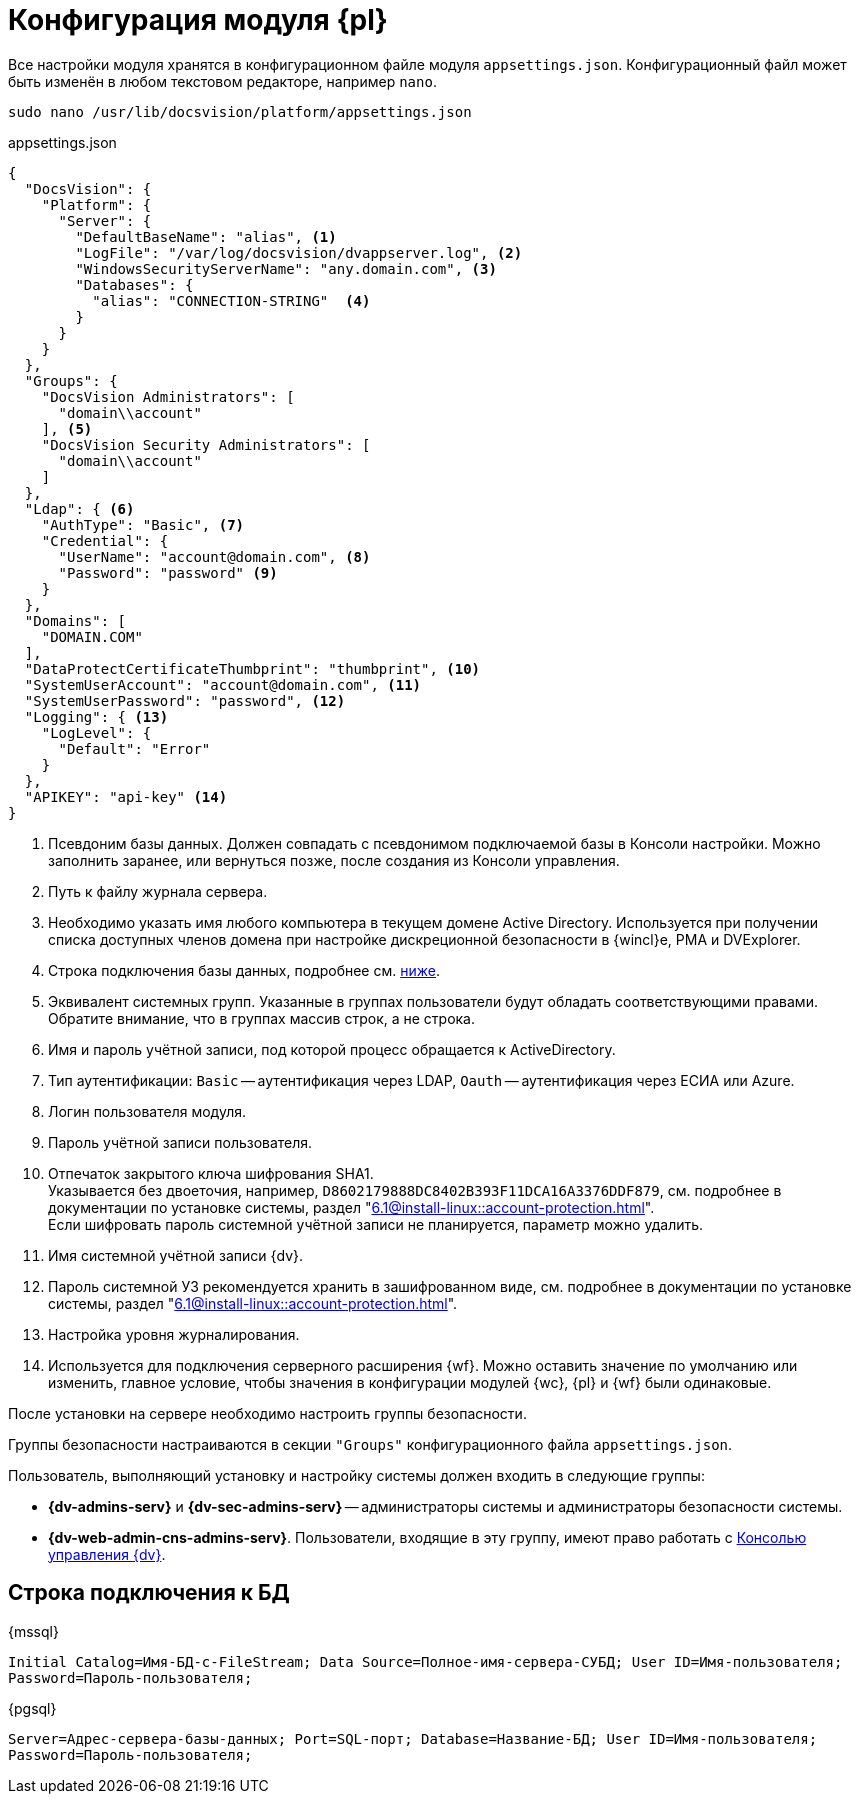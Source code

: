 = Конфигурация модуля {pl}

Все настройки модуля хранятся в конфигурационном файле модуля `appsettings.json`. Конфигурационный файл может быть изменён в любом текстовом редакторе, например `nano`.

[source,bash]
----
sudo nano /usr/lib/docsvision/platform/appsettings.json
----

.appsettings.json
[source,json]
----
{
  "DocsVision": {
    "Platform": {
      "Server": {
        "DefaultBaseName": "alias", <.>
        "LogFile": "/var/log/docsvision/dvappserver.log", <.>
        "WindowsSecurityServerName": "any.domain.com", <.>
        "Databases": {
          "alias": "CONNECTION-STRING"  <.>
        }
      }
    }
  },
  "Groups": {
    "DocsVision Administrators": [
      "domain\\account"
    ], <.>
    "DocsVision Security Administrators": [
      "domain\\account"
    ]
  },
  "Ldap": { <.>
    "AuthType": "Basic", <.>
    "Credential": {
      "UserName": "account@domain.com", <.>
      "Password": "password" <.>
    }
  },
  "Domains": [
    "DOMAIN.COM"
  ],
  "DataProtectCertificateThumbprint": "thumbprint", <.>
  "SystemUserAccount": "account@domain.com", <.>
  "SystemUserPassword": "password", <.>
  "Logging": { <.>
    "LogLevel": {
      "Default": "Error"
    }
  },
  "APIKEY": "api-key" <.>
}
----
<.> Псевдоним базы данных. Должен совпадать с псевдонимом подключаемой базы в Консоли настройки. Можно заполнить заранее, или вернуться позже, после создания из Консоли управления.
<.> Путь к файлу журнала сервера.
<.> Необходимо указать имя любого компьютера в текущем домене Active Directory. Используется при получении списка доступных членов домена при настройке дискреционной безопасности в {wincl}е, РМА и DVExplorer.
<.> Строка подключения базы данных, подробнее см. <<connection-string,ниже>>.
+
<.> Эквивалент системных групп. Указанные в группах пользователи будут обладать соответствующими правами. Обратите внимание, что в группах массив строк, а не строка.
<.> Имя и пароль учётной записи, под которой процесс обращается к ActiveDirectory.
<.> Тип аутентификации: `Basic` -- аутентификация через LDAP, `Oauth` -- аутентификация через ЕСИА или Azure.
<.> Логин пользователя модуля.
<.> Пароль учётной записи пользователя.
<.> Отпечаток закрытого ключа шифрования SHA1. +
Указывается без двоеточия, например, `D8602179888DC8402B393F11DCA16A3376DDF879`, см. подробнее в документации по установке системы, раздел "xref:6.1@install-linux::account-protection.adoc[]". +
Если шифровать пароль системной учётной записи не планируется, параметр можно удалить.
<.> Имя системной учётной записи {dv}.
<.> Пароль системной УЗ рекомендуется хранить в зашифрованном виде, см. подробнее в документации по установке системы, раздел "xref:6.1@install-linux::account-protection.adoc[]".
<.> Настройка уровня журналирования.
<.> Используется для подключения серверного расширения {wf}. Можно оставить значение по умолчанию или изменить, главное условие, чтобы значения в конфигурации модулей {wc}, {pl} и {wf} были одинаковые.

После установки на сервере необходимо настроить группы безопасности.

Группы безопасности настраиваются в секции `"Groups"` конфигурационного файла `appsettings.json`.

.Пользователь, выполняющий установку и настройку системы должен входить в следующие группы:
* *{dv-admins-serv}* и *{dv-sec-admins-serv}* -- администраторы системы и администраторы безопасности системы.
* *{dv-web-admin-cns-admins-serv}*. Пользователи, входящие в эту группу, имеют право работать с xref:6.1@mgmtconsole:admin:install.adoc[Консолью управления {dv}].

[#connection-string]
== Строка подключения к БД

.{mssql}
****
`Initial Catalog=Имя-БД-с-FileStream; Data Source=Полное-имя-сервера-СУБД; User ID=Имя-пользователя; Password=Пароль-пользователя;`
****

{pgsql}
****
`Server=Адрес-сервера-базы-данных; Port=SQL-порт; Database=Название-БД; User ID=Имя-пользователя; Password=Пароль-пользователя;`
****
